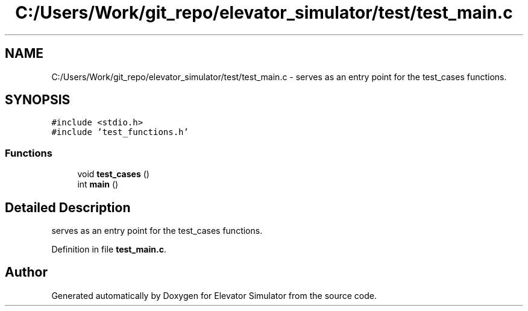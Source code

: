 .TH "C:/Users/Work/git_repo/elevator_simulator/test/test_main.c" 3 "Fri Apr 24 2020" "Version 2.0" "Elevator Simulator" \" -*- nroff -*-
.ad l
.nh
.SH NAME
C:/Users/Work/git_repo/elevator_simulator/test/test_main.c \- serves as an entry point for the test_cases functions\&.  

.SH SYNOPSIS
.br
.PP
\fC#include <stdio\&.h>\fP
.br
\fC#include 'test_functions\&.h'\fP
.br

.SS "Functions"

.in +1c
.ti -1c
.RI "void \fBtest_cases\fP ()"
.br
.ti -1c
.RI "int \fBmain\fP ()"
.br
.in -1c
.SH "Detailed Description"
.PP 
serves as an entry point for the test_cases functions\&. 


.PP
Definition in file \fBtest_main\&.c\fP\&.
.SH "Author"
.PP 
Generated automatically by Doxygen for Elevator Simulator from the source code\&.
